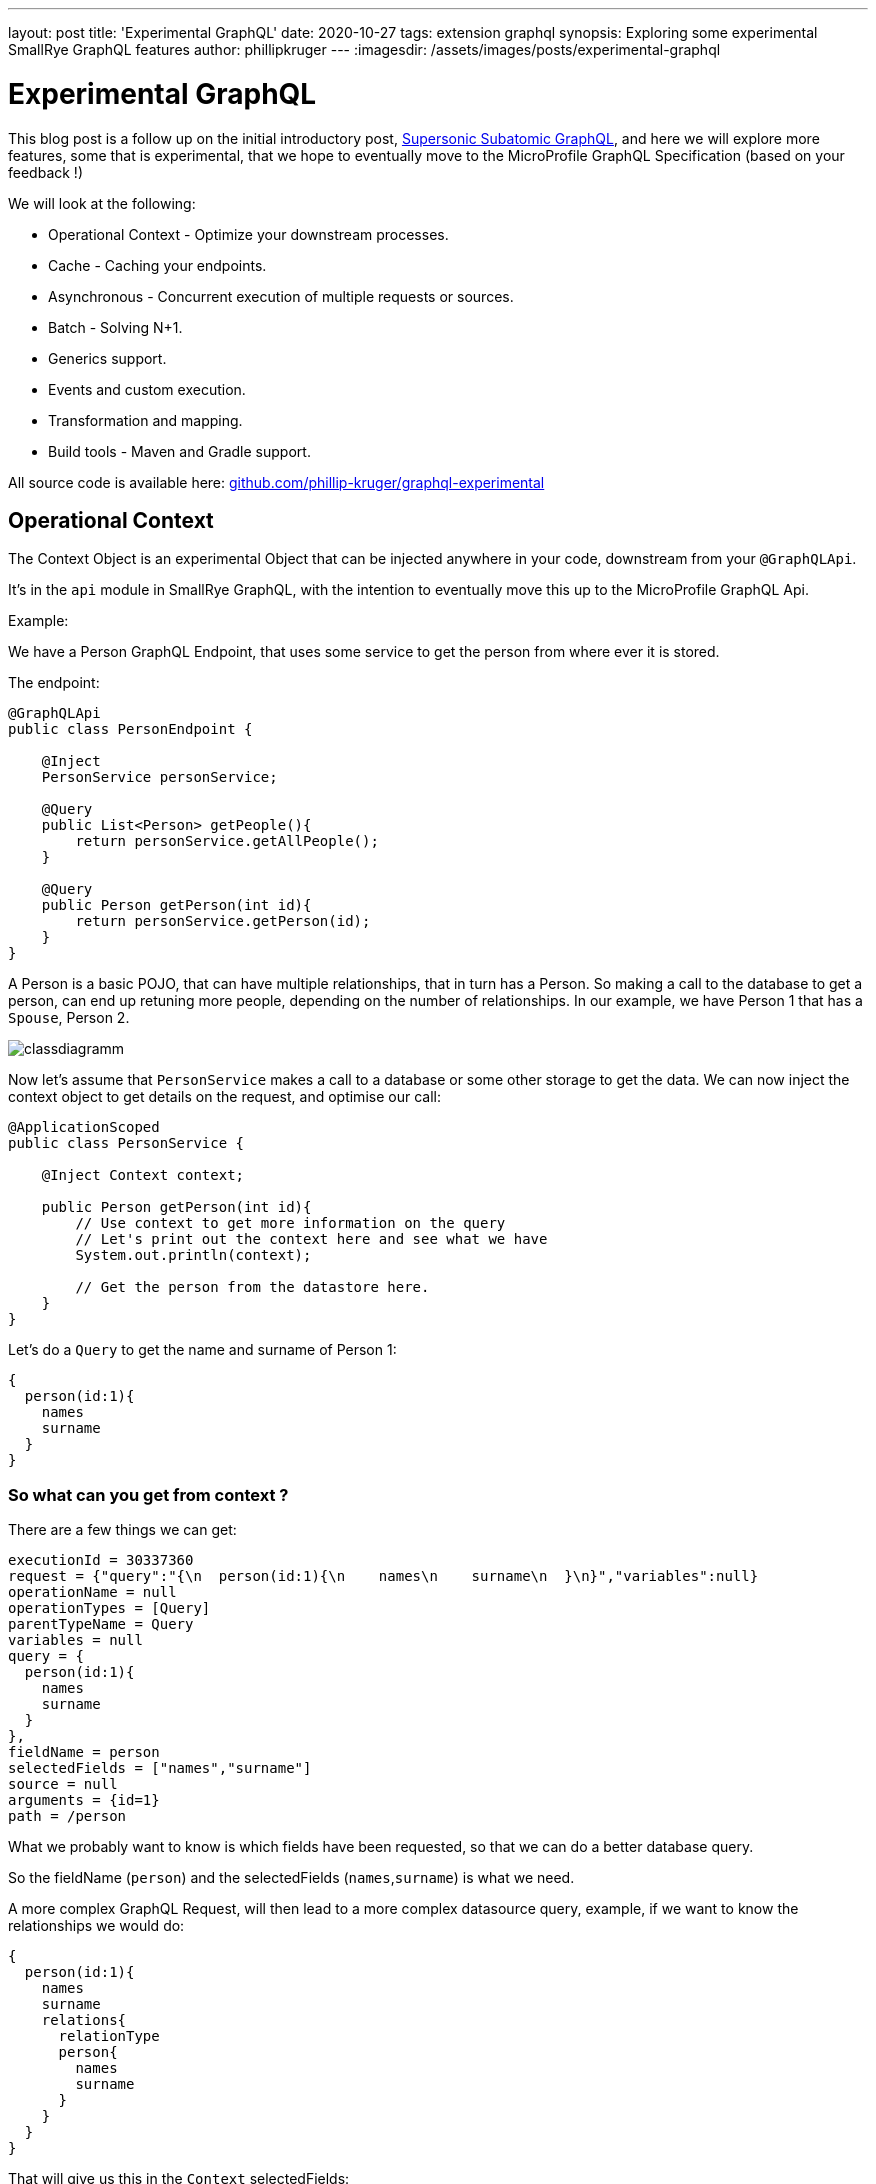 ---
layout: post
title: 'Experimental GraphQL'
date: 2020-10-27
tags: extension graphql
synopsis: Exploring some experimental SmallRye GraphQL features
author: phillipkruger
---
:imagesdir: /assets/images/posts/experimental-graphql

= Experimental GraphQL

This blog post is a follow up on the initial introductory post, link:/blog/supersonic-subatomic-graphql/[Supersonic Subatomic GraphQL], and here we will explore more features, some that is experimental, that we hope to eventually move to the MicroProfile GraphQL Specification (based on your feedback !)

We will look at the following:

* Operational Context - Optimize your downstream processes.
* Cache - Caching your endpoints.
* Asynchronous - Concurrent execution of multiple requests or sources.
* Batch - Solving N+1.
* Generics support.
* Events and custom execution.
* Transformation and mapping.
* Build tools - Maven and Gradle support.

All source code is available here: https://github.com/phillip-kruger/graphql-experimental[github.com/phillip-kruger/graphql-experimental]

== Operational Context

The Context Object is an experimental Object that can be injected anywhere in your code, downstream from your `@GraphQLApi`.

It's in the `api` module in SmallRye GraphQL, with the intention to eventually move this up to the MicroProfile GraphQL Api.

Example:

We have a Person GraphQL Endpoint, that uses some service to get the person from where ever it is stored.

The endpoint:

[source,java]
----
@GraphQLApi
public class PersonEndpoint {

    @Inject
    PersonService personService;

    @Query
    public List<Person> getPeople(){
        return personService.getAllPeople();
    }

    @Query
    public Person getPerson(int id){
        return personService.getPerson(id);
    }
}
----

A Person is a basic POJO, that can have multiple relationships, that in turn has a Person. So making a call to the database to get a person, can end up retuning more people, depending on the number of relationships. In our example, we have Person 1 that has a `Spouse`, Person 2.

image::PersonClassDiagram.png[classdiagramm]

Now let's assume that `PersonService` makes a call to a database or some other storage to get the data. We can now inject the context object to get
details on the request, and optimise our call:

[source,java]
----
@ApplicationScoped
public class PersonService {

    @Inject Context context;

    public Person getPerson(int id){
        // Use context to get more information on the query
        // Let's print out the context here and see what we have
        System.out.println(context);

        // Get the person from the datastore here.
    }
}
----

Let's do a `Query` to get the name and surname of Person 1:

[source,graphql]
----
{
  person(id:1){
    names
    surname
  }
}
----

=== So what can you get from context ?

There are a few things we can get:

[source,properties]
----
executionId = 30337360
request = {"query":"{\n  person(id:1){\n    names\n    surname\n  }\n}","variables":null}
operationName = null
operationTypes = [Query]
parentTypeName = Query
variables = null
query = {
  person(id:1){
    names
    surname
  }
},
fieldName = person
selectedFields = ["names","surname"]
source = null
arguments = {id=1}
path = /person
----

What we probably want to know is which fields have been requested, so that we can do a better database query.

So the fieldName (`person`) and the selectedFields (`names`,`surname`) is what we need.

A more complex GraphQL Request, will then lead to a more complex datasource query, example, if we want to know the relationships we would do:

[source,graphql]
----
{
  person(id:1){
    names
    surname
    relations{
      relationType
      person{
        names
        surname
      }
    }
  }
}
----

That will give us this in the `Context` selectedFields:

[source,json]
----
[
   "names",
   "surname",
   {
      "relations":[
         {
            "relationType":[
            ]
         },
         {
            "person":[
               "names",
               "surname"
            ]
         }
      ]
   }
]
----

=== Context in source methods

Let's add a field to person using `@Source` and see what the context can give us then. First we will add a service that fetches the exchange rate from an api (http://exchangeratesapi.io/[exchangeratesapi.io]). This allows us to add the exchange rate for that person against some currency.

In Java we add this `Source` method:

[source,java]
----
public ExchangeRate getExchangeRate(@Source Person person, CurencyCode against){
    Map<CurencyCode, Double> map = exchangeRateService.getExchangeRates(against);
    Double rate = map.get(person.curencyCode);
    return new ExchangeRate(person.curencyCode, against, rate);
}
----

Now we can query that (`ExchangeRate`) field:

[source,graphql]
----
{
  person(id:1){
    names
    surname
    exchangeRate(against:GBP){
      rate
    }
  }
}
----

When we `Inject` and print the context in the `ExchangeRateService` we now get:

[source,properties]
----
executionId = 17333236733
request = {"query":"{\n  person(id:1){\n    names\n    surname\n    exchangeRate(against:GBP){\n      rate\n    }\n  }\n}","variables":null}
operationName = null
operationTypes = [Query]
parentTypeName = Person
variables = null
query = {
  person(id:1){
    names
    surname
    exchangeRate(against:GBP){
      rate
    }
  }
}
fieldName = exchangeRate
selectedFields = ["rate"]
source = com.github.phillipkruger.user.model.Person@7929ad0a
arguments = {against=GBP}
fieldName = exchangeRate
path = /person/exchangeRate
----

Note that the fieldName is now `exchangeRate` and the selectedFields is `["rate"]`. You will also note that the source field is populated with the person.

== Cache

Another question that comes up regularly is how can you cache your endpoint results. As an example, let's say the Exchange Rate information can be updated daily, so we do not want to make a call to the http://exchangeratesapi.io/[exchangeratesapi.io] for every call.

You can just use the caching that comes with Quarkus! Simply include the cache extension:

[source,xml]
----
<dependency>
    <groupId>io.quarkus</groupId>
    <artifactId>quarkus-cache</artifactId>
</dependency>
----

And add the `@CacheResult` annotation to your method:

[source,java]
----
@CacheResult(cacheName = "exchange-rate-cache")
public ExchangeRate getExchangeRate(@Source Person person, CurencyCode against){
    Map<CurencyCode, Double> map = exchangeRateService.getExchangeRates(against);
    Double rate = map.get(person.curencyCode);
    return new ExchangeRate(person.curencyCode, against, rate);
}
----

Read more about caching in Quarkus here: https://quarkus.io/guides/cache[quarkus.io/guides/cache]

== Asynchronous

Now, let's add another service that returns the weather conditions for a city:

[source,java]
----
@GraphQLApi
public class TravelEndpoint {

    @Inject
    WeatherService weatherService;

    @Query
    public Weather getWeather(String city){
        return weatherService.getWeather(city);
    }

}
----

Let's say this person is traveling to London, you can now do something like this:

[source,graphql]
----
{
  person(id:1){
    names
    surname
    exchangeRate(against:GBP){
      rate
    }
  }
  weather(city:"London"){
    description
    min
    max
  }
}
----

At the moment the person and weather query will execute sequentially, and there is no real reason that this should be the case. We can get the weather at the same time that we get the person.

image::async1.png[async1]

Let's change the java code:

[source,java]
----
@Query
public CompletableFuture<Person> getPerson(int id){
    return CompletableFuture.supplyAsync(() -> personService.getPerson(id));
}
----

and

[source,java]
----
@Query
public CompletableFuture<Weather> getWeather(String city){
    return weatherService.getWeather(city);
}
----

Now person and weather are being fetched concurrently.

Let's say this person actually wants to travel to London _and_ New York, we can do something like this:

[source,graphql]
----
{
  person(id:1){
    names
    surname
    gbp:exchangeRate(against:GBP){
      rate
    }
    usd:exchangeRate(against:USD){
      rate
    }
  }
  uk:weather(city:"London"){
    description
    min
    max
  }
  us:weather(city:"New York"){
    description
    min
    max
  }
}
----

We can now change the code to also fetch the exchange rates concurrently:

image::async2.png[async2]

[source,java]
----
public CompletableFuture<ExchangeRate> getExchangeRate(@Source Person person, CurencyCode against){
    return CompletableFuture.supplyAsync(() -> exchangeRateService.getExchangeRate(against,person.curencyCode));
}
----

== Batch

If you want to get ALL people, and you are including a field (like `exchangeRate`) with a `Source` method, it means that for every person, we will call the `getExchangeRate` method. Depending on the number of people, that could be a lot of calls. So you might rather want to do a batch source method.

image::batch.png[batch]

This will allow you to get all the people in one method and do one call to get their exchange rates.

So, let's change the `getExchangeRate` method to take a `List` of person and return a `List` of `ExchangeRate`:

[source,java]
----
public List<ExchangeRate> getExchangeRate(@Source List<Person> people, CurencyCode against){
    Map<CurencyCode, Double> map = exchangeRateService.getExchangeRates(against);

    List<ExchangeRate> rates = new ArrayList<>();
    for(Person person : people){
        Double rate = map.get(person.curencyCode);
        rates.add(new ExchangeRate(person.curencyCode, against, rate));
    }

    return rates;
}
----

NOTE: Above will still work on `getPerson` method where there is only one person.

Doing a query on all people:

[source,graphql]
----
{
  people{
    names
    surname
    exchangeRate(against:GBP){
      rate
    }
  }
}
----

This will call the `getExchangeRate` method with all people.

== Generics

It's the year 2050 and we need to extend our travel service to also cater for aliens. Let's add a generic `Being` type:

[source,java]
----
public class Being<T> {

    private T being;

    public Being() {
    }

    public Being(T being) {
        this.being = being;
    }

    public T getBeing() {
        return being;
    }

    public void setBeing(T being) {
        this.being = being;
    }
}
----

And now change the Endpoint to allow people and alien queries:

[source,java]
----
@Query
public Being<Person> getPerson(int id){
    return new Being<>(personService.getPerson(id));
}

@Query
public Being<Alien> getAlien(int id){
    return new Being<>(alienService.getAlien(id));
}
----

We can then query both human and alien beings:

[source,graphql]
----
{
  person(id:1){
    being{
      names
      surname
    }
  }
  alien(id:1){
    being{
      type
      from
    }
  }
}
----

== Events and custom execution

Events are used internally when you enable integration with MicroProfile Metrics, MicroProfile OpenTracing and Bean Validation, but you can also take part in these events.
These are all CDI Events and can be used with the `@Observes` annotation.

=== While building the schema

When we scan the classpath for annotations and types, we build up a https://github.com/smallrye/smallrye-graphql/tree/main/common/schema-model[model] of all the operations. You can manipulate this model by taking part in the _create operation_ event:

[source,java]
----
public Operation createOperation(@Observes Operation operation) {
    // Here manipulate operation
    return operation;
}
----

Just before the final schema is built, after scanning all annotations and after the above event, you can _take part_ and contribute to the schema:
This exposes the underlying `graphql-java` implementation details, and can be useful when you want to do things that are not yet implemented in SmallRye GraphQL, like subscriptions for instance:

[source,java]
----
public GraphQLSchema.Builder beforeSchemaBuild(@Observes GraphQLSchema.Builder builder) {
    // Here add you own, in example a subscription
    return builder;
}
----

=== While running a request

image::events.png[events]

In this example request:

[source,graphql]
----
{
  person(id:1){
    names
    surname
    exchangeRate(against:USD){
      rate
      base
    }
  }
}
----

the request flow is as follows:

* The Execution service gets the request.
* The person is being fetched with a `datafetcher`.
* Your CDI bean (`@GraphQLApi`) method (`getPerson`) is being invoked.
* The exchange rate is being fetched, passing the above person as an argument.
* Your CDI bean (`@GraphQLApi`) method (`getExchangeRate`) is being invoked.
* Data is being returned.

You can receive events on all of these points:

[source,java]
----
public void beforeExecute(@Observes @BeforeExecute Context context) {
    System.err.println(">>>>> Received beforeExecute event [" + context.getQuery() + "]");
}

public void beforeDataFetch(@Observes @BeforeDataFetch Context context) {
    System.err.println(">>>>> Received beforeDataFetch event [" + context.getQuery() + "]");
}

public void beforeInvoke(@Observes InvokeInfo invokeInfo) {
    System.err.println(">>>>> Received beforeInvoke event [" + invokeInfo.getOperationMethod().getName() + "]");
}

public void afterDataFetch(@Observes @AfterDataFetch Context context) {
    System.err.println(">>>>> Received afterDataFetch event [" + context.getQuery() + "]");
}

public void afterExecute(@Observes @AfterExecute Context context) {
    System.err.println(">>>>> Received afterExecute event [" + context.getQuery() + "]");
}
----

You can also get events when an error occurs:

[source,java]
----
public void errorExecute(@Observes @ErrorExecute ErrorInfo errorInfo) {
    System.err.println(">>>>> Received errorExecute event [" + errorInfo.getT() + "]");
}

public void errorDataFetch(@Observes @ErrorDataFetch ErrorInfo errorInfo) {
    System.err.println(">>>>> Received errorDataFetch event [" + errorInfo.getT() + "]");
}
----

=== Using the Execution Service directly

The default assumed behavior is to interact with your endpoint via HTTP, you can however inject the `ExecutionService` yourself and execute requests.

As an example, lets do a request that gets all the names of all the people on startup:

[source,graphql]
----
{
  people{
    names
  }
}
----

We can now do this:

[source,java]
----
@ApplicationScoped
public class StartupService {

    @Inject ExecutionService executionService;

    public void init(@Observes StartupEvent event){

        JsonObjectBuilder builder = Json.createObjectBuilder();
        builder.add("query", ALL_NAMES);
        JsonObject request = builder.build();
        JsonObject response = executionService.execute(request);

        System.err.println(">>>>> " + response);

    }

    private static final String ALL_NAMES = "{\n" +
                                            "people{\n" +
                                            "    names\n" +
                                            "  }\n" +
                                            "}";
}
----

== Transformation and mapping

By default, Date and Number values can be transformed using https://javaee.github.io/jsonb-spec/docs/user-guide.html#date-number-formats[JsonB Formats]

[source,java]
----
public class Person {
    public String name;

    @JsonbDateFormat("dd.MM.yyyy")
    private Date birthDate;

    @JsonbNumberFormat("#0.00")
    public BigDecimal salary;
}
----

MicroProfile GraphQL Specification maps the relevant Java types to a GraphQL Scalar. You can change the mapping of an existing field to map to another Scalar type like this:

[source,java]
----
@ToScalar(Scalar.Int.class)
Long id; // This usually maps to BigInteger
----

In the GraphQL Schema this will now map to an `int`.

You can also add an Object that should transform to a `Scalar` Type and not a complex object, example you might have an `Email` Object, but do not want to use a complex type in GraphQL, and rather map this to a `String`:

To do this your `Email` POJO needs to implement the `toString` method and have a constructor that takes a String, or a static `Email fromString(String s)` method, or a `setValue(String value)` method.

[source,java]
----
public class Email {
    private String value;

    public Email() {
    }

    public Email(String value) {
        this.value = value;
    }

    public String getValue() {
        return value;
    }

    public void setValue(String value) {
        this.value = value;
    }

    @Override
    public String toString() {
        return value;
    }
}
----

You can then use this as a field on your Response and add the `@ToScalar` annotation, i.e. person:

[source,java]
----
@ToScalar(Scalar.String.class)
Email email; // This usually maps to a complex object
----

== Build tools

Lastly, support has been added to generate the schema on https://github.com/smallrye/smallrye-graphql/tree/main/tools[build] using https://github.com/smallrye/smallrye-graphql/tree/main/tools/maven-plugin[`maven`] (or https://github.com/smallrye/smallrye-graphql/tree/main/tools/gradle-plugin[`gradle`]).

Example, in `maven` you can add this to your `pom.xml`:

[source,xml]
----
<plugin>
    <artifactId>smallrye-graphql-maven-plugin</artifactId>
    <groupId>io.smallrye</groupId>
    <executions>
        <execution>
            <goals>
                <goal>generate-schema</goal>
            </goals>
        </execution>
    </executions>
</plugin>
----

and the generated schema will be stored in `target/generated/`.
